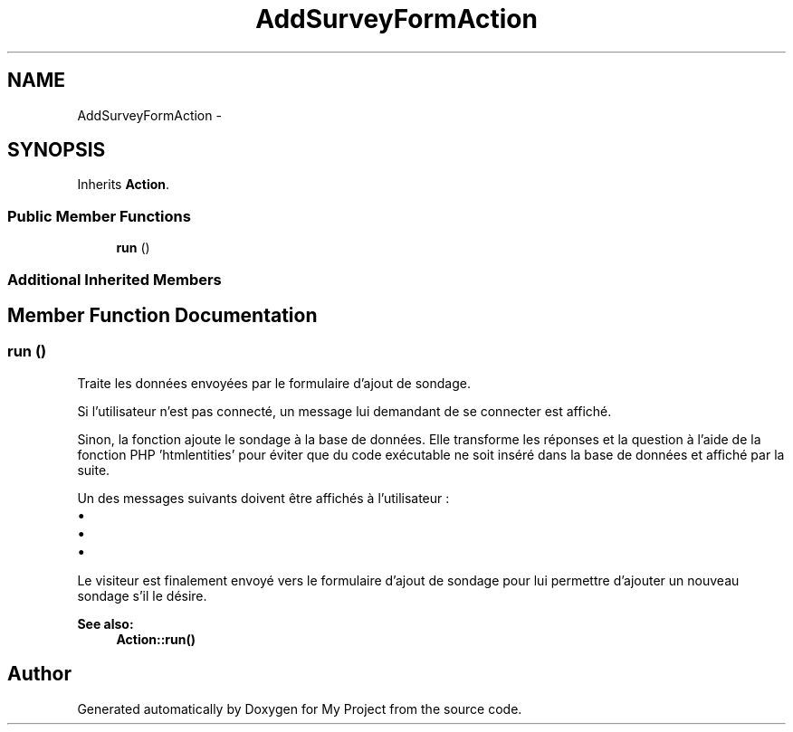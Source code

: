 .TH "AddSurveyFormAction" 3 "Sun May 8 2016" "My Project" \" -*- nroff -*-
.ad l
.nh
.SH NAME
AddSurveyFormAction \- 
.SH SYNOPSIS
.br
.PP
.PP
Inherits \fBAction\fP\&.
.SS "Public Member Functions"

.in +1c
.ti -1c
.RI "\fBrun\fP ()"
.br
.in -1c
.SS "Additional Inherited Members"
.SH "Member Function Documentation"
.PP 
.SS "run ()"
Traite les données envoyées par le formulaire d'ajout de sondage\&.
.PP
Si l'utilisateur n'est pas connecté, un message lui demandant de se connecter est affiché\&.
.PP
Sinon, la fonction ajoute le sondage à la base de données\&. Elle transforme les réponses et la question à l'aide de la fonction PHP 'htmlentities' pour éviter que du code exécutable ne soit inséré dans la base de données et affiché par la suite\&.
.PP
Un des messages suivants doivent être affichés à l'utilisateur :
.IP "\(bu" 2
'La question est obligatoire\&.';
.IP "\(bu" 2
'Il faut saisir au moins 2 réponses\&.';
.IP "\(bu" 2
'Merci, nous avons ajouté votre sondage\&.'\&.
.PP
.PP
Le visiteur est finalement envoyé vers le formulaire d'ajout de sondage pour lui permettre d'ajouter un nouveau sondage s'il le désire\&.
.PP
\fBSee also:\fP
.RS 4
\fBAction::run()\fP 
.RE
.PP


.SH "Author"
.PP 
Generated automatically by Doxygen for My Project from the source code\&.
